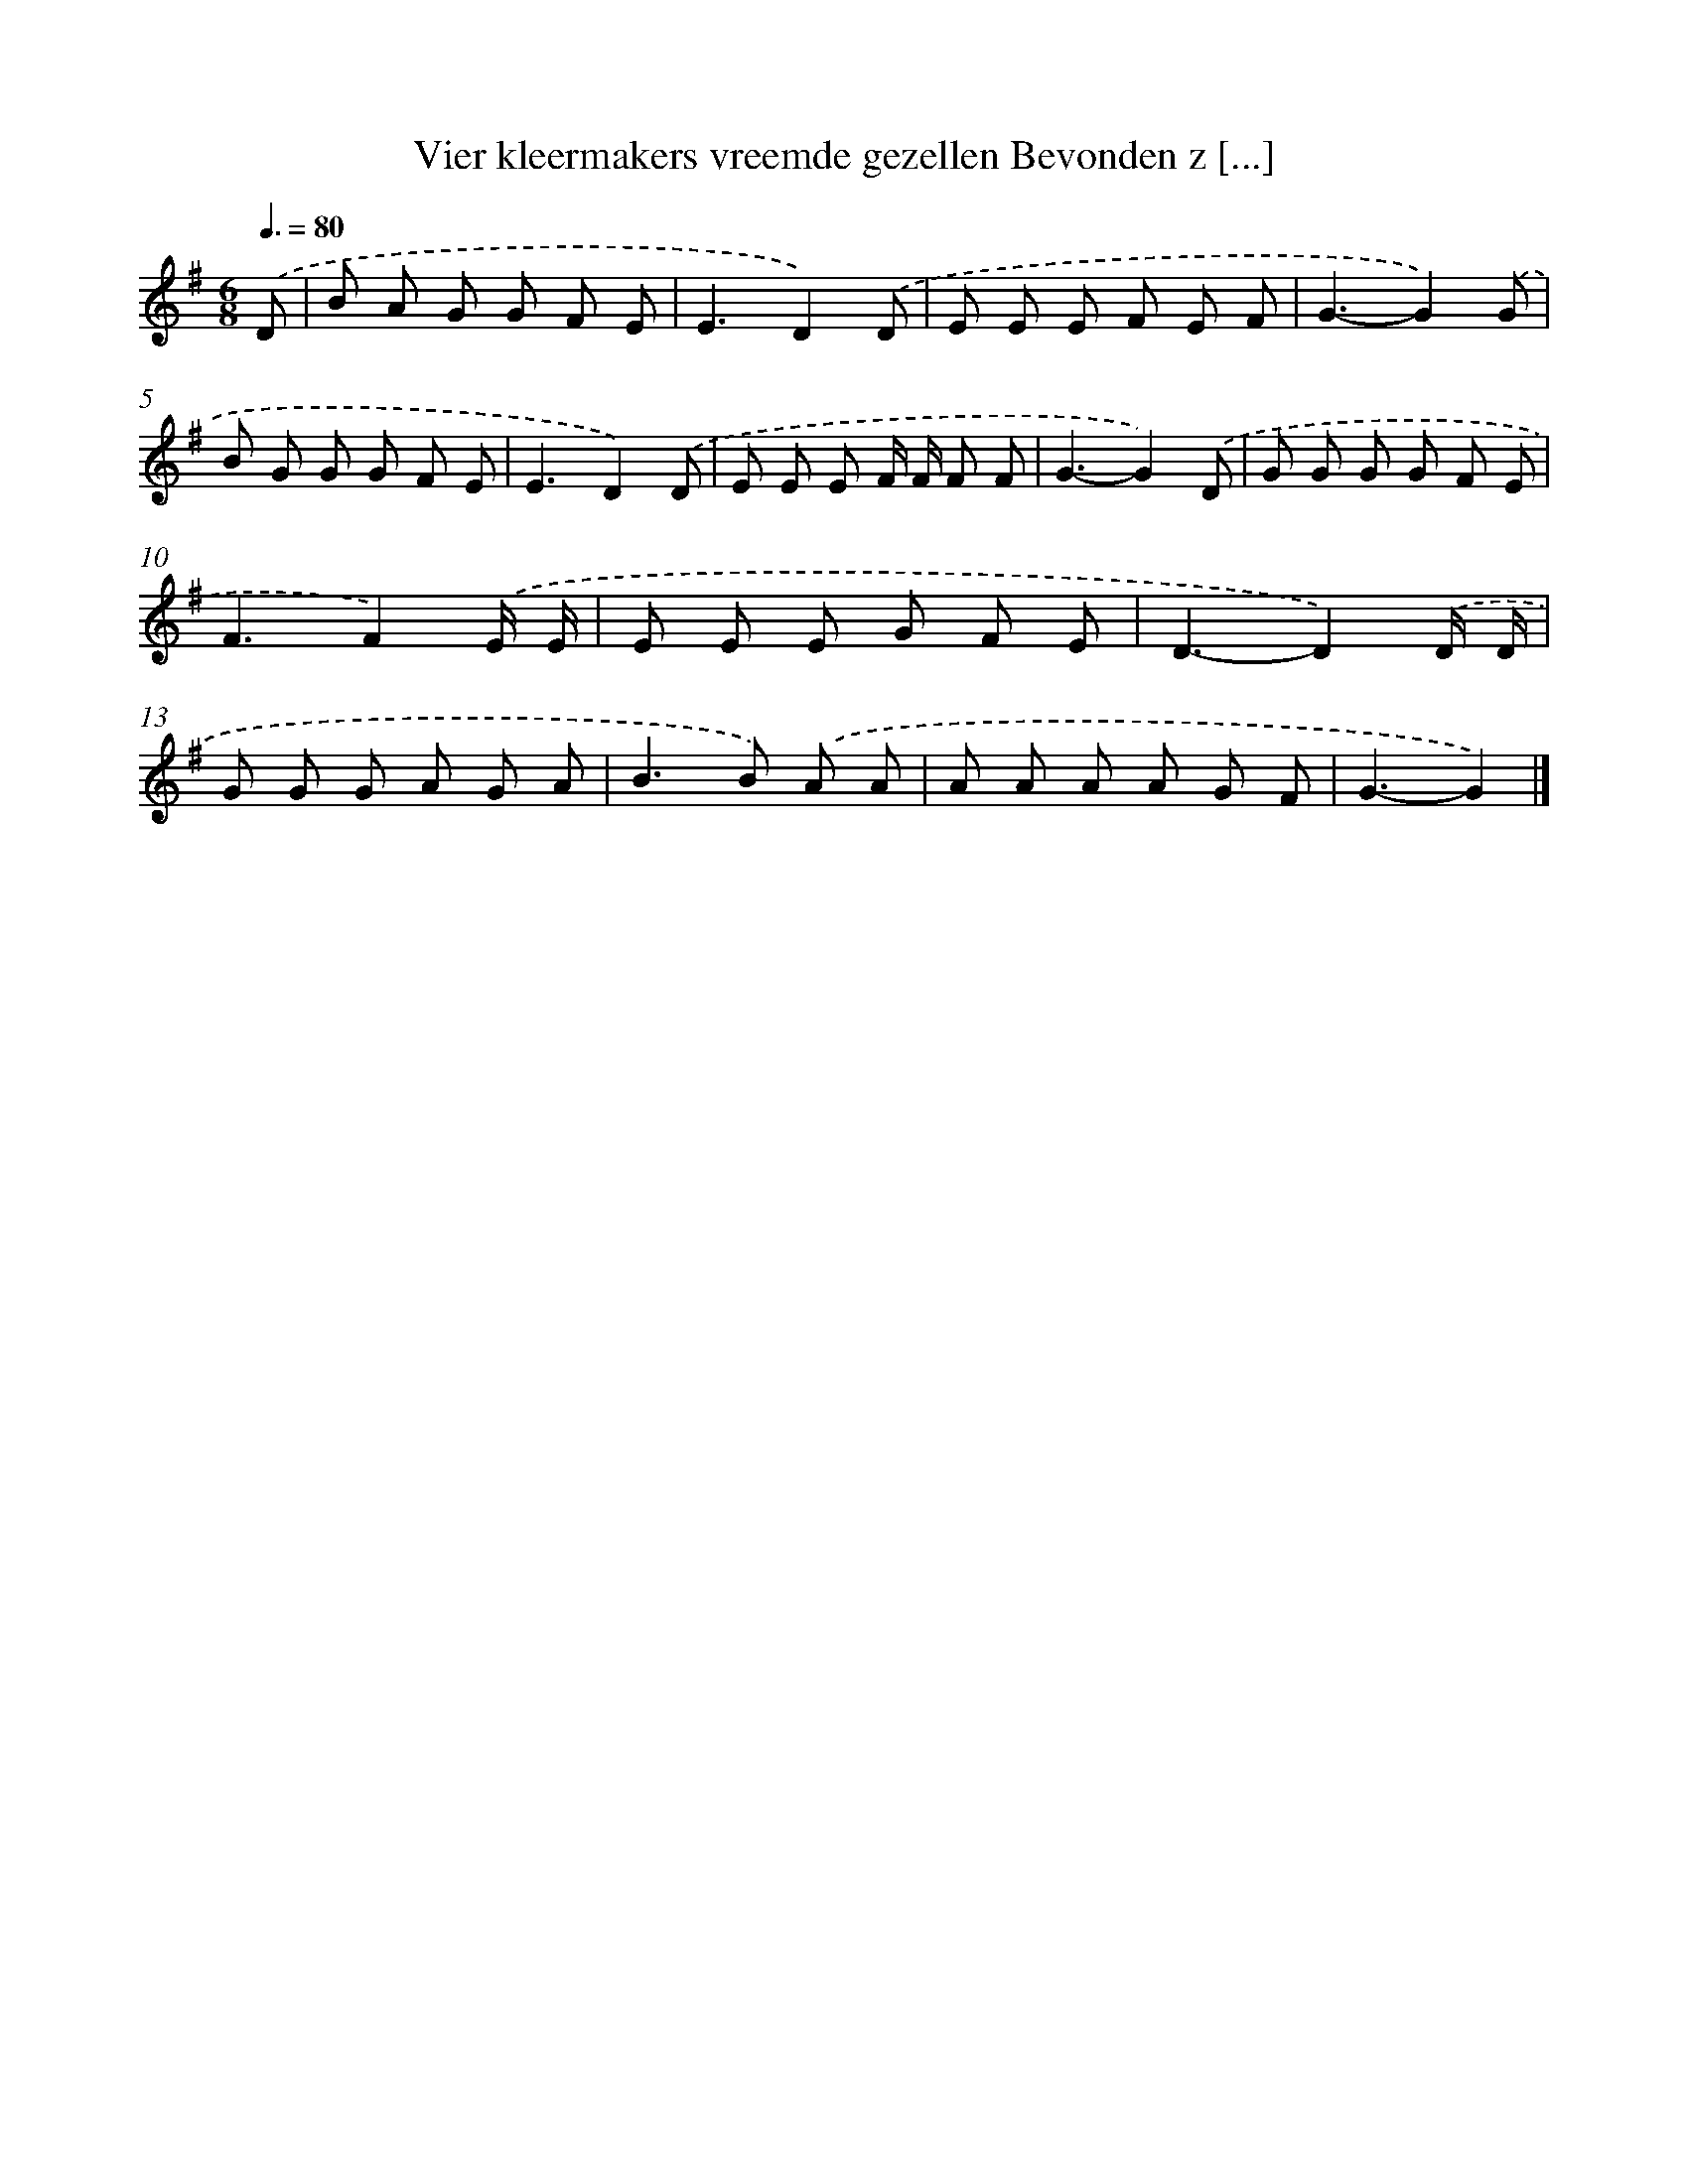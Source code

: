 X: 4269
T: Vier kleermakers vreemde gezellen Bevonden z [...]
%%abc-version 2.0
%%abcx-abcm2ps-target-version 5.9.1 (29 Sep 2008)
%%abc-creator hum2abc beta
%%abcx-conversion-date 2018/11/01 14:36:07
%%humdrum-veritas 1385833263
%%humdrum-veritas-data 3628864571
%%continueall 1
%%barnumbers 0
L: 1/8
M: 6/8
Q: 3/8=80
K: G clef=treble
.('D [I:setbarnb 1]|
B A G G F E |
E3D2).('D |
E E E F E F |
G3-G2).('G |
B G G G F E |
E3D2).('D |
E E E F/ F/ F F |
G3-G2).('D |
G G G G F E |
F3F2).('E/ E/ |
E E E G F E |
D3-D2).('D/ D/ |
G G G A G A |
B2>B2) .('A A |
A A A A G F |
G3-G2) |]
